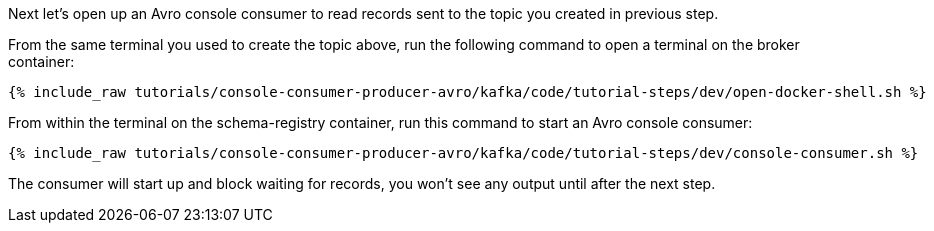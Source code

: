 Next let’s open up an Avro console consumer to read records sent to the topic you created in previous step.

From the same terminal you used to create the topic above, run the following command to open a terminal on the broker container:

+++++
<pre class="snippet"><code class="shell">{% include_raw tutorials/console-consumer-producer-avro/kafka/code/tutorial-steps/dev/open-docker-shell.sh %}</code></pre>
+++++

From within the terminal on the schema-registry container, run this command to start an Avro console consumer:

+++++
<pre class="snippet"><code class="shell">{% include_raw tutorials/console-consumer-producer-avro/kafka/code/tutorial-steps/dev/console-consumer.sh %}</code></pre>
+++++

The consumer will start up and block waiting for records, you won't see any output until after the next step.
